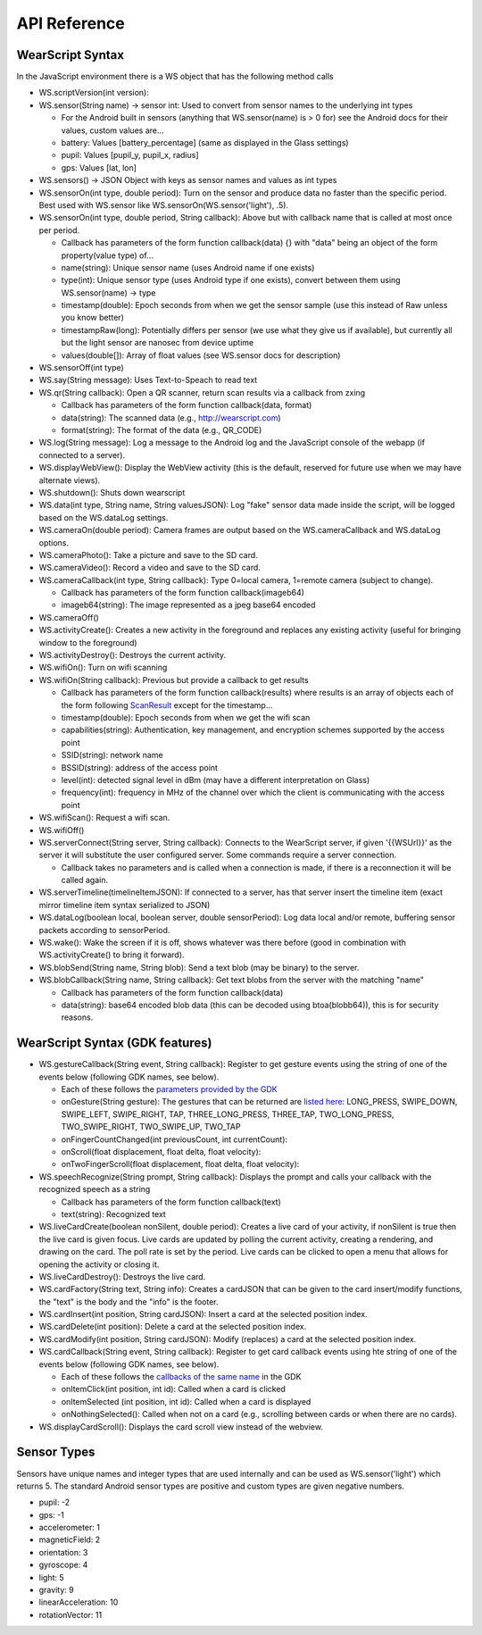 API Reference
==============

WearScript Syntax
-----------------
In the JavaScript environment there is a WS object that has the following method calls

* WS.scriptVersion(int version):
* WS.sensor(String name) -> sensor int: Used to convert from sensor names to the underlying int types

  * For the Android built in sensors (anything that WS.sensor(name) is > 0 for) see the Android docs for their values, custom values are...
  * battery: Values [battery_percentage] (same as displayed in the Glass settings)
  * pupil: Values [pupil_y, pupil_x, radius]
  * gps: Values [lat, lon]

* WS.sensors() -> JSON Object with keys as sensor names and values as int types
* WS.sensorOn(int type, double period): Turn on the sensor and produce data no faster than the specific period.  Best used with WS.sensor like WS.sensorOn(WS.sensor('light'), .5).
* WS.sensorOn(int type, double period, String callback): Above but with callback name that is called at most once per period.

  * Callback has parameters of the form function callback(data) {} with "data" being an object of the form property(value type) of...
  * name(string): Unique sensor name (uses Android name if one exists)
  * type(int): Unique sensor type (uses Android type if one exists), convert between them using WS.sensor(name) -> type
  * timestamp(double): Epoch seconds from when we get the sensor sample (use this instead of Raw unless you know better)
  * timestampRaw(long): Potentially differs per sensor (we use what they give us if available), but currently all but the light sensor are nanosec from device uptime
  * values(double[]): Array of float values (see WS.sensor docs for description)

* WS.sensorOff(int type)
* WS.say(String message): Uses Text-to-Speach to read text
* WS.qr(String callback): Open a QR scanner, return scan results via a callback from zxing

  * Callback has parameters of the form function callback(data, format)
  * data(string): The scanned data (e.g., http://wearscript.com)
  * format(string): The format of the data (e.g., QR_CODE)


* WS.log(String message): Log a message to the Android log and the JavaScript console of the webapp (if connected to a server).
* WS.displayWebView(): Display the WebView activity (this is the default, reserved for future use when we may have alternate views).
* WS.shutdown(): Shuts down wearscript
* WS.data(int type, String name, String valuesJSON): Log "fake" sensor data made inside the script, will be logged based on the WS.dataLog settings.
* WS.cameraOn(double period): Camera frames are output based on the WS.cameraCallback and WS.dataLog options.
* WS.cameraPhoto(): Take a picture and save to the SD card.
* WS.cameraVideo(): Record a video and save to the SD card.
* WS.cameraCallback(int type, String callback): Type 0=local camera, 1=remote camera (subject to change).

  * Callback has parameters of the form function callback(imageb64)
  * imageb64(string): The image represented as a jpeg base64 encoded

* WS.cameraOff()
* WS.activityCreate(): Creates a new activity in the foreground and replaces any existing activity (useful for bringing window to the foreground)
* WS.activityDestroy(): Destroys the current activity.
* WS.wifiOn(): Turn on wifi scanning
* WS.wifiOn(String callback): Previous but provide a callback to get results

  * Callback has parameters of the form function callback(results) where results is an array of objects each of the form following `ScanResult <http://developer.android.com/reference/android/net/wifi/ScanResult.html>`_ except for the timestamp...
  * timestamp(double): Epoch seconds from when we get the wifi scan
  * capabilities(string):  Authentication, key management, and encryption schemes supported by the access point
  * SSID(string): network name
  * BSSID(string):  address of the access point
  * level(int): detected signal level in dBm (may have a different interpretation on Glass)
  * frequency(int):  frequency in MHz of the channel over which the client is communicating with the access point

* WS.wifiScan(): Request a wifi scan.
* WS.wifiOff()
* WS.serverConnect(String server, String callback): Connects to the WearScript server, if given '{{WSUrl}}' as the server it will substitute the user configured server.  Some commands require a server connection.

  * Callback takes no parameters and is called when a connection is made, if there is a reconnection it will be called again.

* WS.serverTimeline(timelineItemJSON): If connected to a server, has that server insert the timeline item (exact mirror timeline item syntax serialized to JSON)
* WS.dataLog(boolean local, boolean server, double sensorPeriod): Log data local and/or remote, buffering sensor packets according to sensorPeriod.
* WS.wake(): Wake the screen if it is off, shows whatever was there before (good in combination with WS.activityCreate() to bring it forward).
* WS.blobSend(String name, String blob): Send a text blob (may be binary) to the server.
* WS.blobCallback(String name, String callback): Get text blobs from the server with the matching "name"

  * Callback has parameters of the form function callback(data)
  * data(string): base64 encoded blob data (this can be decoded using btoa(blobb64)), this is for security reasons.

WearScript Syntax (GDK features)
---------------------------------
* WS.gestureCallback(String event, String callback): Register to get gesture events using the string of one of the events below (following GDK names, see below).

  * Each of these follows the `parameters provided by the GDK <https://developers.google.com/glass/develop/gdk/reference/com/google/android/glass/touchpad/GestureDetector>`_
  * onGesture(String gesture): The gestures that can be returned are `listed here <https://developers.google.com/glass/develop/gdk/reference/com/google/android/glass/touchpad/Gesture>`_: LONG_PRESS, SWIPE_DOWN, SWIPE_LEFT, SWIPE_RIGHT, TAP, THREE_LONG_PRESS, THREE_TAP, TWO_LONG_PRESS, TWO_SWIPE_RIGHT, TWO_SWIPE_UP, TWO_TAP
  * onFingerCountChanged(int previousCount, int currentCount): 
  * onScroll(float displacement, float delta, float velocity):
  * onTwoFingerScroll(float displacement, float delta, float velocity):

* WS.speechRecognize(String prompt, String callback): Displays the prompt and calls your callback with the recognized speech as a string

  * Callback has parameters of the form function callback(text)
  * text(string): Recognized text

* WS.liveCardCreate(boolean nonSilent, double period): Creates a live card of your activity, if nonSilent is true then the live card is given focus.  Live cards are updated by polling the current activity, creating a rendering, and drawing on the card.  The poll rate is set by the period.  Live cards can be clicked to open a menu that allows for opening the activity or closing it.
* WS.liveCardDestroy(): Destroys the live card.
* WS.cardFactory(String text, String info): Creates a cardJSON that can be given to the card insert/modify functions, the "text" is the body and the "info" is the footer.
* WS.cardInsert(int position, String cardJSON): Insert a card at the selected position index.
* WS.cardDelete(int position): Delete a card at the selected position index.
* WS.cardModify(int position, String cardJSON): Modify (replaces) a card at the selected position index.
* WS.cardCallback(String event, String callback): Register to get card callback events using hte string of one of the events below (following GDK names, see below).

  * Each of these follows the `callbacks of the same name <https://developers.google.com/glass/develop/gdk/reference/com/google/android/glass/widget/CardScrollView>`_ in the GDK
  * onItemClick(int position, int id): Called when a card is clicked
  * onItemSelected (int position, int id): Called when a card is displayed
  * onNothingSelected(): Called when not on a card (e.g., scrolling between cards or when there are no cards).

* WS.displayCardScroll(): Displays the card scroll view instead of the webview.


Sensor Types
------------
Sensors have unique names and integer types that are used internally and can be used as WS.sensor('light') which returns 5.  The standard Android sensor types are positive and custom types are given negative numbers.

* pupil: -2
* gps: -1
* accelerometer: 1
* magneticField: 2
* orientation: 3
* gyroscope: 4
* light: 5
* gravity: 9
* linearAcceleration: 10
* rotationVector: 11
